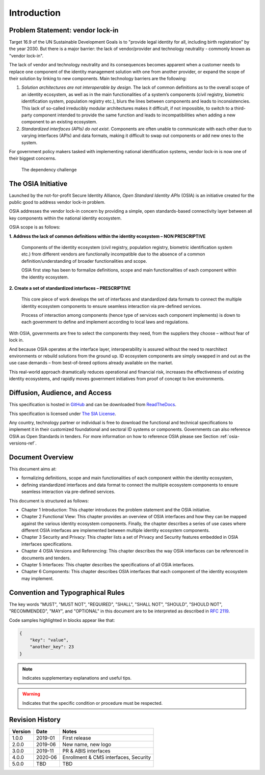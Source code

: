 
Introduction
============

Problem Statement: vendor lock-in
---------------------------------

Target 16.9 of the UN Sustainable Development Goals is to "provide legal identity for all, including birth registration"
by the year 2030. But there is a major barrier: the lack of vendor/provider and technology neutrality - commonly
known as "vendor lock-in".

The lack of vendor and technology neutrality and its consequences becomes apparent when a customer needs to
replace one component of the identity management solution with one from another provider, or expand the scope
of their solution by linking to new components. Main technology barriers are the following:

1. *Solution architectures are not interoperable by design*. The lack of common definitions as to the overall
   scope of an identity ecosystem, as well as in the main functionalities of a system’s components (civil registry,
   biometric identification system, population registry etc.), blurs the lines between components and leads to
   inconsistencies. This lack of so-called irreducibly modular architectures makes it difficult,
   if not impossible, to switch to a third-party component intended to provide the same function and
   leads to incompatibilities when adding a new component to an existing ecosystem.

2. *Standardized interfaces (APIs) do not exist*. Components are often unable to communicate with each
   other due to varying interfaces (APIs) and data formats, making it difficult to swap out components
   or add new ones to the system.

For government policy makers tasked with implementing national identification systems, vendor lock-in
is now one of their biggest concerns.

.. figure:: images/vendorlockin.*

    The dependency challenge

The OSIA Initiative
-------------------

Launched by the not-for-profit Secure Identity Alliance, *Open Standard Identity APIs* (OSIA) is an
initiative created for the public good to address vendor lock-in problem.

OSIA addresses the vendor lock-in concern by providing a simple, open standards-based connectivity layer
between all key components within the national identity ecosystem.

OSIA scope is as follows:

**1. Address the lack of common definitions within the identity ecosystem – NON PRESCRIPTIVE**

    Components of the identity ecosystem (civil registry, population registry, biometric identification system etc.)
    from different vendors are functionally incompatible due to the absence of a common definition/understanding of
    broader functionalities and scope.

    OSIA first step has been to formalize definitions, scope and main functionalities of each component
    within the identity ecosystem.

**2. Create a set of standardized interfaces – PRESCRIPTIVE**

    This core piece of work develops the set of interfaces and standardized data formats to connect the multiple
    identity ecosystem components to ensure seamless interaction via pre-defined services.

    Process of interaction among components (hence type of services each component implements) is down to each government
    to define and implement according to local laws and regulations.

With OSIA, governments are free to select the components they need, from the suppliers
they choose – without fear of lock in.

And because OSIA operates at the interface layer, interoperability is assured without the need to rearchitect
environments or rebuild solutions from the ground up. ID ecosystem components are simply swapped in and out
as the use case demands – from best-of-breed options already available on the market.

This real-world approach dramatically reduces operational and financial risk, increases the effectiveness of
existing identity ecosystems, and rapidly moves government initiatives from proof of concept to live environments.


Diffusion, Audience, and Access
-------------------------------

This specification is hosted in `GitHub <https://github.com/SecureIdentityAlliance/osia>`_ and can be
downloaded from `ReadTheDocs <https://osia.readthedocs.io/en/latest/>`_.

This specification is licensed under `The SIA License <https://raw.githubusercontent.com/SecureIdentityAlliance/osia/master/LICENSE>`_.

Any country, technology partner or individual is free to download the functional and technical specifications
to implement it in their customized foundational and sectoral ID systems or components.
Governments can also reference OSIA as Open Standards in tenders.
For more information on how to reference OSIA please see Section :ref:`osia-versions-ref`.

Document Overview
-----------------

This document aims at:

- formalizing definitions, scope and main functionalities of each component within the identity ecosystem,
- defining standardized interfaces and data format to connect the multiple ecosystem components to ensure
  seamless interaction via pre-defined services.

This document is structured as follows:

- Chapter 1 Introduction: This chapter introduces the problem statement and the OSIA initiative.
- Chapter 2 Functional View: This chapter provides an overview of OSIA interfaces and how they can be mapped against the various identity ecosystem components. Finally, the chapter describes a series of use cases where different OSIA interfaces are implemented between multiple identity ecosystem components.
- Chapter 3 Security and Privacy: This chapter lists a set of Privacy and Security features embedded in OSIA interfaces specifications.
- Chapter 4 OSIA Versions and Referencing: This chapter describes the way OSIA interfaces can be referenced in documents and tenders.
- Chapter 5 Interfaces: This chapter describes the specifications of all OSIA interfaces.
- Chapter 6 Components: This chapter describes OSIA interfaces that each component of the identity ecosystem may implement.

Convention and Typographical Rules
----------------------------------

The key words "MUST", "MUST NOT", "REQUIRED", "SHALL", "SHALL NOT", "SHOULD", "SHOULD NOT", "RECOMMENDED", "MAY", and
"OPTIONAL" in this document are to be interpreted as described in `RFC 2119 <http://www.ietf.org/rfc/rfc2119.txt>`_.

Code samples highlighted in blocks appear like that:

.. code-block:: json

    {
        "key": "value",
        "another_key": 23
    }
    
.. note::
    
    Indicates supplementary explanations and useful tips.

.. warning::

    Indicates that the specific condition or procedure must be
    respected.
    

Revision History
----------------

.. list-table::
   :header-rows: 1

   * - Version
     - Date
     - Notes
   * - 1.0.0
     - 2019-01
     - First release
   * - 2.0.0
     - 2019-06
     - New name, new logo
   * - 3.0.0
     - 2019-11
     - PR & ABIS interfaces
   * - 4.0.0
     - 2020-06
     - Enrollment & CMS interfaces, Security
   * - 5.0.0
     - TBD
     - TBD

